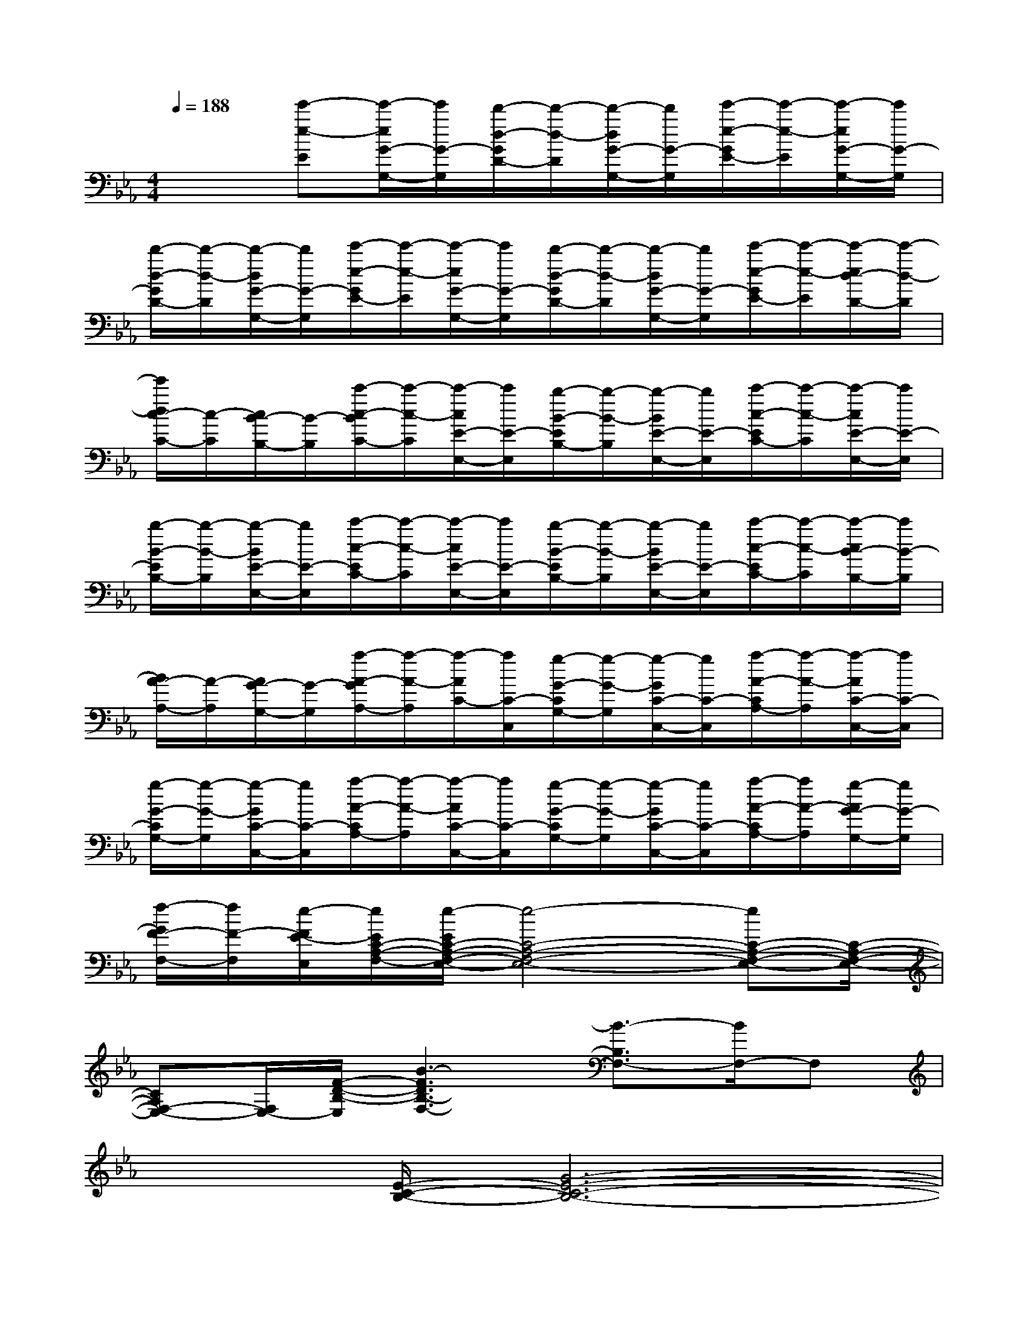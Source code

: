 X:1
T:
M:4/4
L:1/8
Q:1/4=188
K:Eb%3flats
V:1
x2[e'-e-E][e'/2-e/2G/2-G,/2-][e'/2G/2-G,/2][d'/2-d/2-G/2D/2-][d'/2-d/2-D/2][d'/2-d/2G/2-G,/2-][d'/2G/2-G,/2][e'/2-e/2-G/2E/2-][e'/2-e/2-E/2][e'/2-e/2G/2-G,/2-][e'/2G/2-G,/2]|
[d'/2-d/2-G/2D/2-][d'/2-d/2-D/2][d'/2-d/2G/2-G,/2-][d'/2G/2-G,/2][e'/2-e/2-G/2E/2-][e'/2-e/2-E/2][e'/2-e/2G/2-G,/2-][e'/2G/2-G,/2][d'/2-d/2-G/2D/2-][d'/2-d/2-D/2][d'/2-d/2G/2-G,/2-][d'/2G/2-G,/2][e'/2-e/2-G/2E/2-][e'/2-e/2-E/2][e'/2-e/2d/2-D/2-][e'/2-d/2-D/2]|
[e'/2d/2c/2-C/2-][c/2-C/2][c/2B/2-B,/2-][B/2-B,/2][c'/2-c/2-B/2C/2-][c'/2-c/2-C/2][c'/2-c/2E/2-E,/2-][c'/2E/2-E,/2][b/2-B/2-E/2B,/2-][b/2-B/2-B,/2][b/2-B/2E/2-E,/2-][b/2E/2-E,/2][c'/2-c/2-E/2C/2-][c'/2-c/2-C/2][c'/2-c/2E/2-E,/2-][c'/2E/2-E,/2]|
[b/2-B/2-E/2B,/2-][b/2-B/2-B,/2][b/2-B/2E/2-E,/2-][b/2E/2-E,/2][c'/2-c/2-E/2C/2-][c'/2-c/2-C/2][c'/2-c/2E/2-E,/2-][c'/2E/2-E,/2][b/2-B/2-E/2B,/2-][b/2-B/2-B,/2][b/2-B/2E/2-E,/2-][b/2E/2-E,/2][c'/2-c/2-E/2C/2-][c'/2-c/2-C/2][c'/2-c/2B/2-B,/2-][c'/2B/2-B,/2]|
[B/2A/2-A,/2-][A/2-A,/2][A/2G/2-G,/2-][G/2-G,/2][a/2-A/2-G/2A,/2-][a/2-A/2-A,/2][a/2-A/2C/2-][a/2C/2-C,/2][g/2-G/2-C/2G,/2-][g/2-G/2-G,/2][g/2-G/2C/2-C,/2-][g/2C/2-C,/2][a/2-A/2-C/2A,/2-][a/2-A/2-A,/2][a/2-A/2C/2-C,/2-][a/2C/2-C,/2]|
[g/2-G/2-C/2G,/2-][g/2-G/2-G,/2][g/2-G/2C/2-C,/2-][g/2C/2-C,/2][a/2-A/2-C/2A,/2-][a/2-A/2-A,/2][a/2-A/2C/2-C,/2-][a/2C/2-C,/2][g/2-G/2-C/2G,/2-][g/2-G/2-G,/2][g/2-G/2C/2-C,/2-][g/2C/2-C,/2][a/2-A/2-C/2A,/2-][a/2A/2-A,/2][g/2-A/2G/2-G,/2-][g/2G/2-G,/2]|
[f/2-G/2F/2-F,/2-][f/2F/2-F,/2][e/2-F/2E/2-E,/2][e/2E/2C/2-A,/2-F,/2-][e/2-E/2C/2-A,/2-F,/2-E,/2-][e4-C4-A,4-F,4-E,4-][eC-A,-F,-E,-][C/2-A,/2-F,/2-E,/2-]|
[CA,F,-E,-][F,/2E,/2-][F/2-D/2-B,/2-E,/2][B3-F3D3B,3-F,3-][B3/2-B,3/2F,3/2-][B/2F,/2-]F,|
x3/2[E/2-C/2-B,/2-][G6-E6-C6-B,6-]|
[G3/2E3/2C3/2B,3/2]x6x/2|
x3/2[C/2-A,/2-][G6-E6-C6-A,6-]|
[G4-E4-C4A,4][G/2E/2]x3x/2|
x3/2[E/2-C/2-B,/2-][G6-E6-C6-B,6-]|
[G3-E3-C3-B,3-][G/2-E/2C/2B,/2-][G/2B,/2]x4|
x3/2[E/2-C/2-A,/2-][G6-E6C6-A,6]|
[G/2C/2]x6x3/2